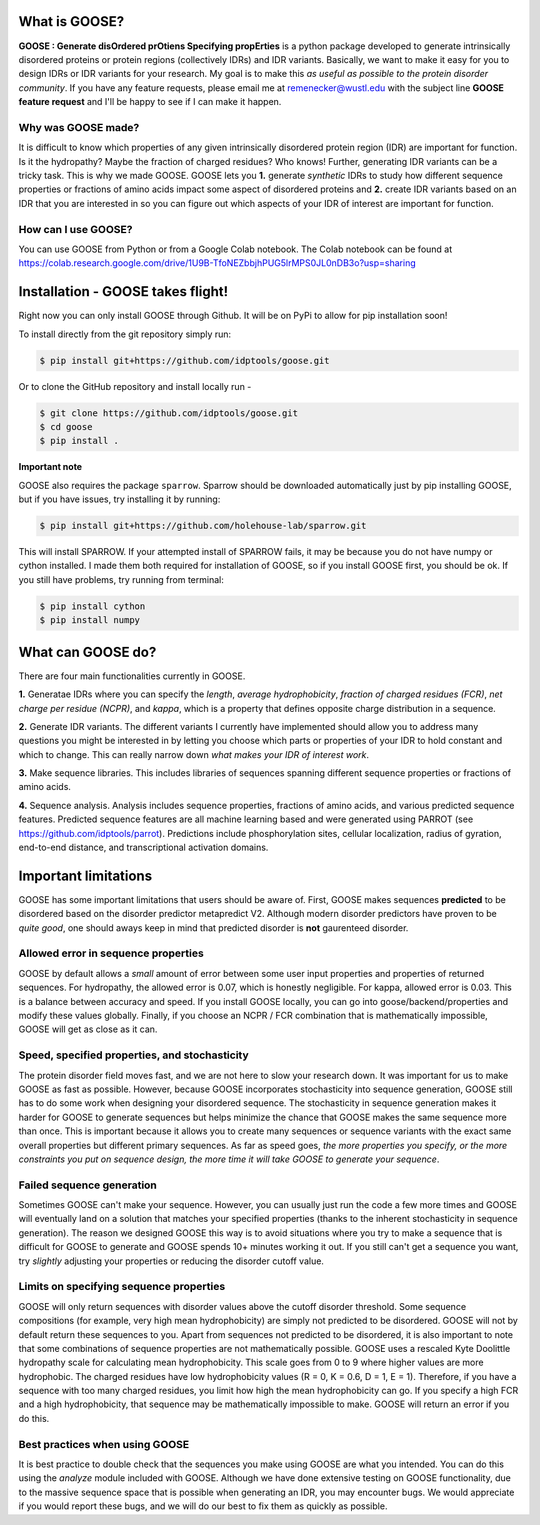 What is GOOSE?
===============
**GOOSE : Generate disOrdered prOtiens Specifying propErties** is a python package developed to generate intrinsically disordered proteins or protein regions (collectively IDRs) and IDR variants. Basically, we want to make it easy for you to design IDRs or IDR variants for your research. My goal is to make this *as useful as possible to the protein disorder community*. If you have any feature requests, please email me at remenecker@wustl.edu with the subject line **GOOSE feature request** and I'll be happy to see if I can make it happen. 

Why was GOOSE made?
--------------------
It is difficult to know which properties of any given intrinsically disordered protein region (IDR) are important for function. Is it the hydropathy? Maybe the fraction of charged residues? Who knows! Further, generating IDR variants can be a tricky task. This is why we made GOOSE. GOOSE lets you **1.** generate *synthetic* IDRs to study how different sequence properties or fractions of amino acids impact some aspect of disordered proteins and **2.** create IDR variants based on an IDR that you are interested in so you can figure out which aspects of your IDR of interest are important for function. 

How can I use GOOSE?
--------------------
You can use GOOSE from Python or from a Google Colab notebook. The Colab notebook can be found at https://colab.research.google.com/drive/1U9B-TfoNEZbbjhPUG5lrMPS0JL0nDB3o?usp=sharing

Installation - GOOSE takes flight!
===================================
Right now you can only install GOOSE through Github. It will be on PyPi to allow for pip installation soon!

To install directly from the git repository simply run:

.. code-block:: bash

    $ pip install git+https://github.com/idptools/goose.git

Or to clone the GitHub repository and install locally run - 

.. code-block:: bash

    $ git clone https://github.com/idptools/goose.git
    $ cd goose
    $ pip install .

**Important note**

GOOSE also requires the package ``sparrow``. Sparrow should be downloaded automatically just by pip installing GOOSE, but if you have issues, try installing it by running:

.. code-block:: bash

    $ pip install git+https://github.com/holehouse-lab/sparrow.git

This will install SPARROW. If your attempted install of SPARROW fails, it may be because you do not have numpy or cython installed. I made them both required for installation of GOOSE, so if you install GOOSE first, you should be ok. If you still have problems, try running from terminal:

.. code-block:: bash

    $ pip install cython
    $ pip install numpy


What can GOOSE do?
===================
There are four main functionalities currently in GOOSE. 

**1.** Generatae IDRs where you can specify the *length*, *average hydrophobicity*, *fraction of charged residues (FCR)*, *net charge per residue (NCPR)*, and *kappa*, which is a property that defines opposite charge distribution in a sequence.

**2.** Generate IDR variants. The different variants I currently have implemented should allow you to address many questions you might be interested in by letting you choose which parts or properties of your IDR to hold constant and which to change. This can really narrow down *what makes your IDR of interest work*. 

**3.** Make sequence libraries. This includes libraries of sequences spanning different sequence properties or fractions of amino acids. 

**4.** Sequence analysis. Analysis includes sequence properties, fractions of amino acids, and various predicted sequence features. Predicted sequence features are all machine learning based and were generated using PARROT (see https://github.com/idptools/parrot). Predictions include phosphorylation sites, cellular localization, radius of gyration, end-to-end distance, and transcriptional activation domains. 

Important limitations
======================
GOOSE has some important limitations that users should be aware of. First, GOOSE makes sequences **predicted** to be disordered based on the disorder predictor metapredict V2. Although modern disorder predictors have proven to be *quite good*, one should aways keep in mind that predicted disorder is **not** gaurenteed disorder. 

Allowed error in sequence properties
-------------------------------------
GOOSE by default allows a *small* amount of error between some user input properties and properties of returned sequences. For hydropathy, the allowed error is 0.07, which is honestly negligible. For kappa, allowed error is 0.03. This is a balance between accuracy and speed. If you install GOOSE locally, you can go into goose/backend/properties and modify these values globally. Finally, if you choose an NCPR / FCR combination that is mathematically impossible, GOOSE will get as close as it can.

Speed, specified properties, and stochasticity
-----------------------------------------------
The protein disorder field moves fast, and we are not here to slow your research down. It was important for us to make GOOSE as fast as possible. However, because GOOSE incorporates stochasticity into sequence generation, GOOSE still has to do some work when designing your disordered sequence. The stochasticity in sequence generation makes it harder for GOOSE to generate sequences but helps minimize the chance that GOOSE makes the same sequence more than once. This is important because it allows you to create many sequences or sequence variants with the exact same overall properties but different primary sequences. As far as speed goes, *the more properties you specify, or the more constraints you put on sequence design, the more time it will take GOOSE to generate your sequence*. 

Failed sequence generation
---------------------------
Sometimes GOOSE can't make your sequence. However, you can usually just run the code a few more times and GOOSE will eventually land on a solution that matches your specified properties (thanks to the inherent stochasticity in sequence generation). The reason we designed GOOSE this way is to avoid situations where you try to make a sequence that is difficult for GOOSE to generate and GOOSE spends 10+ minutes working it out. If you still can't get a sequence you want, try *slightly* adjusting your properties or reducing the disorder cutoff value. 

Limits on specifying sequence properties
-----------------------------------------
GOOSE will only return sequences with disorder values above the cutoff disorder threshold. Some sequence compositions (for example, very high mean hydrophobicity) are simply not predicted to be disordered. GOOSE will not by default return these sequences to you. Apart from sequences not predicted to be disordered, it is also important to note that some combinations of sequence properties are not mathematically possible. GOOSE uses a rescaled Kyte Doolittle hydropathy scale for calculating mean hydrophobicity. This scale goes from 0 to 9 where higher values are more hydrophobic. The charged residues have low hydrophobicity values (R = 0, K = 0.6, D = 1, E = 1). Therefore, if you have a sequence with too many charged residues, you limit how high the mean hydrophobicity can go. If you specify a high FCR and a high hydrophobicity, that sequence may be mathematically impossible to make. GOOSE will return an error if you do this. 

Best practices when using GOOSE
--------------------------------
It is best practice to double check that the sequences you make using GOOSE are what you intended. You can do this using the *analyze* module included with GOOSE. Although we have done extensive testing on GOOSE functionality, due to the massive sequence space that is possible when generating an IDR, you may encounter bugs. We would appreciate if you would report these bugs, and we will do our best to fix them as quickly as possible.

